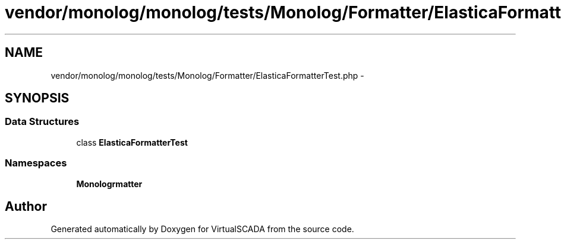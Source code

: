 .TH "vendor/monolog/monolog/tests/Monolog/Formatter/ElasticaFormatterTest.php" 3 "Tue Apr 14 2015" "Version 1.0" "VirtualSCADA" \" -*- nroff -*-
.ad l
.nh
.SH NAME
vendor/monolog/monolog/tests/Monolog/Formatter/ElasticaFormatterTest.php \- 
.SH SYNOPSIS
.br
.PP
.SS "Data Structures"

.in +1c
.ti -1c
.RI "class \fBElasticaFormatterTest\fP"
.br
.in -1c
.SS "Namespaces"

.in +1c
.ti -1c
.RI " \fBMonolog\\Formatter\fP"
.br
.in -1c
.SH "Author"
.PP 
Generated automatically by Doxygen for VirtualSCADA from the source code\&.
